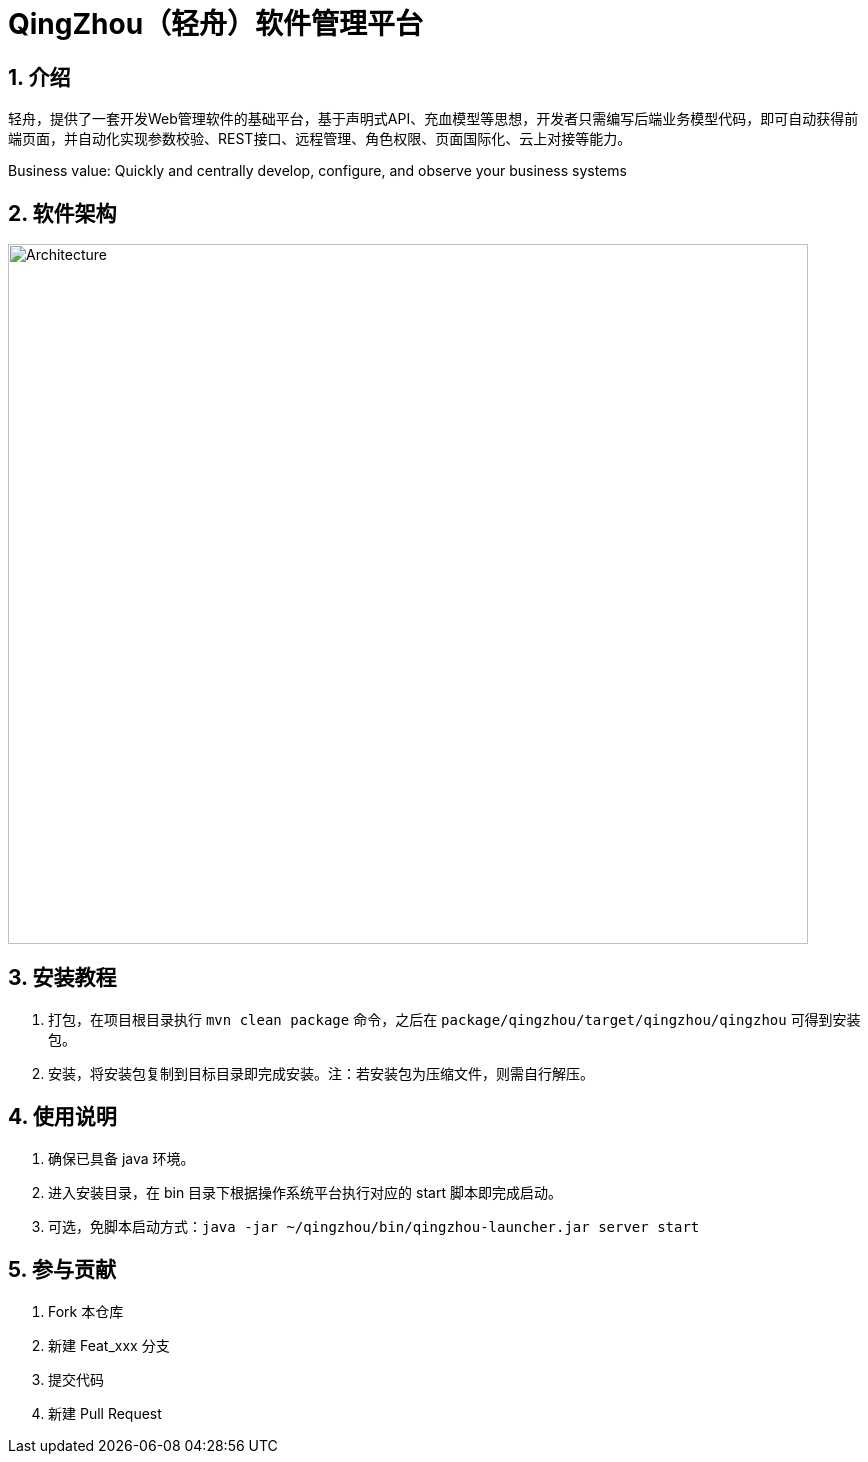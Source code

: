 = QingZhou（轻舟）软件管理平台

:encoding: utf-8
:toc-title: 目录
:toc: macro
:numbered:
:ziti: images/sim_images

== 介绍
轻舟，提供了一套开发Web管理软件的基础平台，基于声明式API、充血模型等思想，开发者只需编写后端业务模型代码，即可自动获得前端页面，并自动化实现参数校验、REST接口、远程管理、角色权限、页面国际化、云上对接等能力。

Business value: Quickly and centrally develop, configure, and observe your business systems

== 软件架构

image::doc/img/architecture.png[Architecture,800,700]

== 安装教程

. 打包，在项目根目录执行 `mvn clean package` 命令，之后在 `package/qingzhou/target/qingzhou/qingzhou` 可得到安装包。

. 安装，将安装包复制到目标目录即完成安装。注：若安装包为压缩文件，则需自行解压。

== 使用说明

. 确保已具备 java 环境。
. 进入安装目录，在 bin 目录下根据操作系统平台执行对应的 start 脚本即完成启动。
. 可选，免脚本启动方式：`java -jar ~/qingzhou/bin/qingzhou-launcher.jar server start`

== 参与贡献

1. Fork 本仓库
2. 新建 Feat_xxx 分支
3. 提交代码
4. 新建 Pull Request
